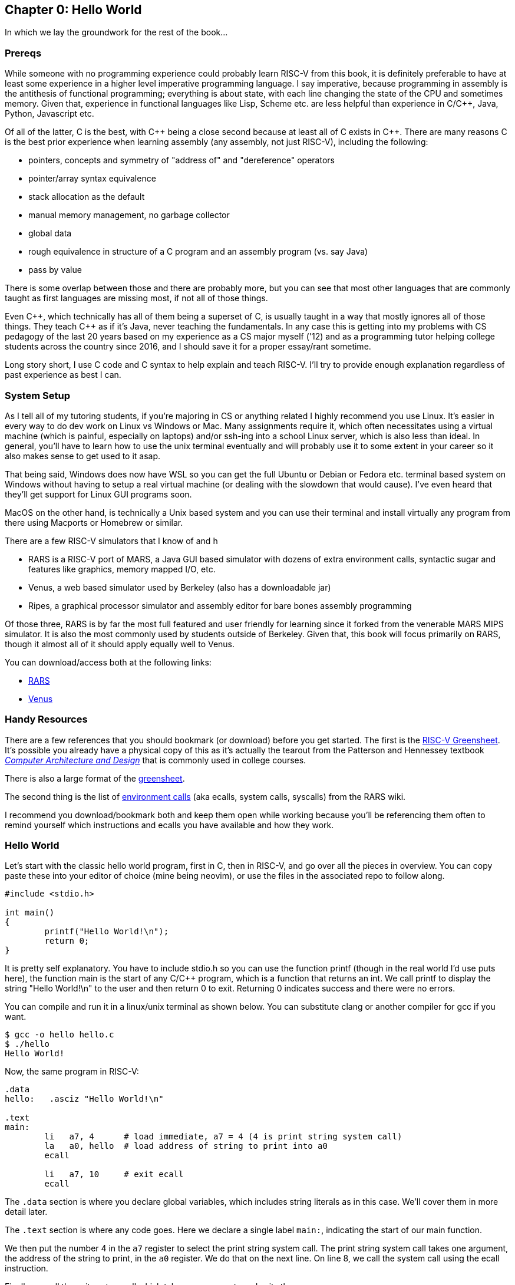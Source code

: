 :rars_slow: footnote:[Starting up the RARS GUI (an old style Java app) is often annoyingly slow]
:rars_versions: footnote:[Some schools/professors have their own versions with extra features and other improvements over the official releases]
:rars_commandline: footnote:[https://github.com/TheThirdOne/rars/wiki/Using-the-command-line]

== Chapter 0: Hello World

In which we lay the groundwork for the rest of the book...

=== Prereqs

While someone with no programming experience could probably learn RISC-V from this
book, it is definitely preferable to have at least some experience in a higher
level imperative programming language. I say imperative, because programming
in assembly is the antithesis of functional programming; everything is about
state, with each line changing the state of the CPU and sometimes memory. Given
that, experience in functional languages like Lisp, Scheme etc. are less helpful
than experience in C/C{plus}{plus}, Java, Python, Javascript etc.

Of all of the latter, C is the best, with C{plus}{plus} being a close second because at least
all of C exists in C{plus}{plus}. There are many reasons C is the best prior experience when
learning assembly (any assembly, not just RISC-V), including the following:

* pointers, concepts and symmetry of "address of" and "dereference" operators
* pointer/array syntax equivalence
* stack allocation as the default
* manual memory management, no garbage collector
* global data
* rough equivalence in structure of a C program and an assembly program (vs. say Java)
* pass by value

There is some overlap between those and there are probably more, but you can see that
most other languages that are commonly taught as first languages are missing most, if
not all of those things.

Even C{plus}{plus}, which technically has all of them being a superset of C,
is usually taught in a way that mostly ignores all of those things.  They teach
C{plus}{plus} as if it's Java, never teaching the fundamentals. In any case this
is getting into my problems with CS pedagogy of the last 20 years based on my
experience as a CS major myself ('12) and as a programming tutor helping college
students across the country since 2016, and I should save it for a proper
essay/rant sometime.

Long story short, I use C code and C syntax to help explain and teach RISC-V.  I'll
try to provide enough explanation regardless of past experience as best I can.

=== System Setup

As I tell all of my tutoring students, if you're majoring in CS or anything related
I highly recommend you use Linux. It's easier in every way to do dev work
on Linux vs Windows or Mac.  Many assignments require it, which often necessitates
using a virtual machine (which is painful, especially on laptops) and/or ssh-ing
into a school Linux server, which is also less than ideal.  In general, you'll have
to learn how to use the unix terminal eventually and will probably use it to some
extent in your career so it also makes sense to get used to it asap.

That being said, Windows does now have WSL so you can get the full Ubuntu or Debian
or Fedora etc. terminal based system on Windows without having to setup a real
virtual machine (or dealing with the slowdown that would cause). I've even heard
that they'll get support for Linux GUI programs soon.

MacOS on the other hand, is technically a Unix based system and you can use their
terminal and install virtually any program from there using Macports or Homebrew
or similar.

There are a few RISC-V simulators that I know of and h

* RARS is a RISC-V port of MARS, a Java GUI based simulator with dozens of extra
environment calls, syntactic sugar and features like graphics, memory mapped I/O, etc.
* Venus, a web based simulator used by Berkeley (also has a downloadable jar)
* Ripes, a graphical processor simulator and assembly editor for bare bones assembly
programming

Of those three, RARS is by far the most full featured and user friendly for learning
since it forked from the venerable MARS MIPS simulator.  It is also the most
commonly used by students outside of Berkeley.  Given that, this book will focus
primarily on RARS, though it almost all of it should apply equally well to Venus.

You can download/access both at the following links:

* https://github.com/TheThirdOne/rars[RARS]
* https://venus.cs61c.org/[Venus]

=== Handy Resources

There are a few references that you should bookmark (or download) before you get started.
The first is the
https://raw.githubusercontent.com/rswinkle/riscv_book/master/references/riscvcard.pdf[RISC-V Greensheet].
It's possible you already have a physical copy of this as it's actually the tearout from the Patterson
and Hennessey textbook https://amzn.to/3zN71KP[_Computer Architecture and Design_]
that is commonly used in college courses.

There is also a large format of the
https://raw.githubusercontent.com/rswinkle/riscv_book/master/references/riscvcard_large.pdf[greensheet].

The second thing is the list of
https://github.com/TheThirdOne/rars/wiki/Environment-Calls[environment calls] (aka ecalls,
system calls, syscalls) from the RARS wiki.

I recommend you download/bookmark both and keep them open while working because
you'll be referencing them often to remind yourself which instructions and ecalls
you have available and how they work.

=== Hello World

Let's start with the classic hello world program, first in C, then in RISC-V, and go
over all the pieces in overview.  You can copy paste these into your editor of choice
(mine being neovim), or use the files in the associated repo to follow along.

[source,c,linenums]
----
#include <stdio.h>

int main()
{
	printf("Hello World!\n");
	return 0;
}
----

It is pretty self explanatory.  You have to include stdio.h so you can use the
function printf (though in the real world I'd use puts here), the function main
is the start of any C/C{plus}{plus} program, which is a function that returns
an int.  We call printf to display the string "Hello World!\n" to the user and
then return 0 to exit.  Returning 0 indicates success and there were no errors.

You can compile and run it in a linux/unix terminal as shown below.  You
can substitute clang or another compiler for gcc if you want.

[source,bash]
----
$ gcc -o hello hello.c
$ ./hello
Hello World!
----

Now, the same program in RISC-V:

[source,riscv,linenums]
----
.data
hello:   .asciz "Hello World!\n"

.text
main:
	li   a7, 4      # load immediate, a7 = 4 (4 is print string system call)
	la   a0, hello  # load address of string to print into a0
	ecall

	li   a7, 10     # exit ecall
	ecall
----

The `.data` section is where you declare global variables, which includes string
literals as in this case.  We'll cover them in more detail later.

The `.text` section is where any code goes.  Here we declare a single label `main:`,
indicating the start of our main function.

We then put the number 4 in the `a7` register to select the print string system
call.  The print string system call takes one argument, the address of the string
to print, in the `a0` register.  We do that on the next line. On line 8, we call
the system call using the ecall instruction.

Finally we call the exit system call which takes no arguments and exits the program.

Again, we'll cover system calls in a later chapter.  This is just an intro/overview
so don't worry if some things aren't completely clear.  This chapter is about getting
you up and running, not really about teaching anything specific yet.

=== Building and Running

Now that we have our hello world MIPS program, how do we run it?  Well the easiest
and quickest{rars_slow} way is of course to do it on the command line, which can be done like
this:

[source,bash]
----
$ java -jar ~/rars_latest.jar hello.s
RARS 1.5  Copyright 2003-2019 Pete Sanderson and Kenneth Vollmar

Hello World!

Program terminated by calling exit
----

The name of your RARS jar file may be different{rars_versions}, so be sure to
use the correct name and path.  For myself, I keep the jar file in my home
directory so I can use tilde to access it no matter where I am.  You can also
copy it into your working directory (ie wherever you have your source code) so you
don't have to specify a path at all.  There are lots of useful command line options
that you can use{rars_commandline}, some of which we'll touch on later.

Running the jar directly on the command line works even in the Windows/DOS command
line though I've never done it and it's probably not worth it.

Alternatively, you can start up RARS like a normal GUI application and
then load your source file.  RARS requires you to hit "assemble" and then "run".


=== Conclusion

Well, there you have it, you have written and run your first RISC-V program.  Another
few chapters and you will have no trouble with almost anything you would want
to do in RISC-V, whether for a class, or on your own for fun.


